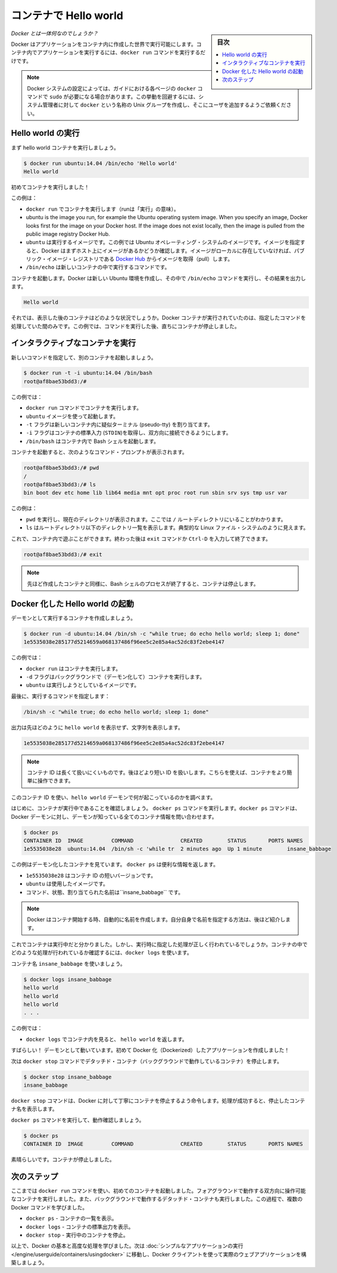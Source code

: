 ﻿.. -*- coding: utf-8 -*-
.. URL: https://docs.docker.com/engine/userguide/containers/dockerizing/
.. SOURCE: https://github.com/docker/docker/blob/master/docs/userguide/containers/dockerizing.md
   doc version: 1.11
      https://github.com/docker/docker/commits/master/docs/userguide/containers/dockerizing.md
.. check date: 2016/04/16
.. Commits on Mar 5, 2016 3b74be8ab7d93a70af3e0ac6418627c1de72228b
.. ----------------------------------------------------------------------------

.. _hello-world-in-a-container:

.. Hello world in a container

=======================================
コンテナで Hello world
=======================================

.. sidebar:: 目次

   .. contents:: 
       :depth: 3
       :local:

.. So what's this docker thing all about?

*Docker とは一体何なのでしょうか？*

.. Docker allows you to run applications, worlds you create, inside containers. Running an application inside a container takes a single command: docker run.

Docker はアプリケーションをコンテナ内に作成した世界で実行可能にします。コンテナ内でアプリケーションを実行するには、``docker run`` コマンドを実行するだけです。

.. Note: Depending on your Docker system configuration, you may be required to preface each docker command on this page with sudo. To avoid this behavior, your system administrator can create a Unix group called docker and add users to it.

.. note:: 

   Docker システムの設定によっては、ガイドにおける各ページの ``docker`` コマンドで ``sudo`` が必要になる場合があります。この挙動を回避するには、システム管理者に対して ``docker`` という名称の Unix グループを作成し、そこにユーザを追加するようご依頼ください。

.. Run a Hello world

.. _run-a-hello-world:

Hello world の実行
===================

.. Let's run a hello world container.

まず hello world コンテナを実行しましょう。

.. code-block:: bash

   $ docker run ubuntu:14.04 /bin/echo 'Hello world'
   Hello world

.. You just launched your first container!

初めてコンテナを実行しました！

.. In this example:

この例は：

* ``docker run`` でコンテナを実行します（runは「実行」の意味）。

* ubuntu is the image you run, for example the Ubuntu operating system image. When you specify an image, Docker looks first for the image on your Docker host. If the image does not exist locally, then the image is pulled from the public image registry Docker Hub.

* ``ubuntu`` は実行するイメージです。この例では Ubuntu オペレーティング・システムのイメージです。イメージを指定すると、Docker はまずホスト上にイメージがあるかどうか確認します。イメージがローカルに存在していなければ、パブリック・イメージ・レジストリである `Docker Hub <https://hub.docker.com/>`_ からイメージを取得（pull）します。

* ``/bin/echo`` は新しいコンテナの中で実行するコマンドです。

.. The container launches. Docker creates a new Ubuntu environment and executes the /bin/echo command inside it and then prints out:

コンテナを起動します。Docker は新しい Ubuntu 環境を作成し、その中で ``/bin/echo`` コマンドを実行し、その結果を出力します。

.. code-block:: bash

   Hello world

.. So what happened to the container after that? Well, Docker containers only run as long as the command you specify is active. Therefore, in the above example, the container stops once the command is executed.

それでは、表示した後のコンテナはどのような状況でしょうか。Docker コンテナが実行されていたのは、指定したコマンドを処理していた間のみです。この例では、コマンドを実行した後、直ちにコンテナが停止しました。

.. Run an interactive container
.. _run-an-interactive-container:

インタラクティブなコンテナを実行
========================================

.. Let’s specify a new command to run in the container.

新しいコマンドを指定して、別のコンテナを起動しましょう。

.. code-block:: bash

   $ docker run -t -i ubuntu:14.04 /bin/bash
   root@af8bae53bdd3:/#

.. In this examples:

この例では：

.. docker run runs a container.
    ubuntu is the image you would like to run.
    -t flag assigns a pseudo-tty or terminal inside the new container.
    -i flag allows you to make an interactive connection by grabbing the standard in (STDIN) of the container.
    /bin/bash launches a Bash shell inside our container.

* ``docker run`` コマンドでコンテナを実行します。
* ``ubuntu`` イメージを使って起動します。
* ``-t`` フラグは新しいコンテナ内に疑似ターミナル (pseudo-tty) を割り当てます。
* ``-i`` フラグはコンテナの標準入力 (``STDIN``)を取得し、双方向に接続できるようにします。
* ``/bin/bash`` はコンテナ内で Bash シェルを起動します。

.. The container launches. We can see there is a command prompt inside it:

コンテナを起動すると、次のようなコマンド・プロンプトが表示されます。

.. code-block:: bash

   root@af8bae53bdd3:/# pwd
   /
   root@af8bae53bdd3:/# ls
   bin boot dev etc home lib lib64 media mnt opt proc root run sbin srv sys tmp usr var

この例は：

* ``pwd`` を実行し、現在のディレクトリが表示されます。ここでは ``/`` ルートディレクトリにいることがわかります。
* ``ls`` はルートディレクトリ以下のディレクトリ一覧を表示します。典型的な Linux ファイル・システムのように見えます。

.. Now, you can play around inside this container. When completed, run the exit command or enter Ctrl-D to exit the interactive shell.

これで、コンテナ内で遊ぶことができます。終わった後は ``exit`` コマンドか ``Ctrl-D`` を入力して終了できます。

.. code-block:: bash

   root@af8bae53bdd3:/# exit

.. Note: As with our previous container, once the Bash shell process has finished, the container is stopped.

.. note::

   先ほど作成したコンテナと同様に、Bash シェルのプロセスが終了すると、コンテナは停止します。

.. Start a daemonized Hello world

.. _start-a-daemonized-hello-world:

Docker 化した Hello world の起動
========================================

.. Let’s create a container that runs as a daemon.

デーモンとして実行するコンテナを作成しましょう。

.. code-block:: bash

   $ docker run -d ubuntu:14.04 /bin/sh -c "while true; do echo hello world; sleep 1; done"
   1e5535038e285177d5214659a068137486f96ee5c2e85a4ac52dc83f2ebe4147

.. In this example:

この例では：

..    docker run runs the container.
    -d flag runs the container in the background (to daemonize it).
    ubuntu is the image you would like to run.

* ``docker run`` はコンテナを実行します。
* ``-d`` フラグはバックグラウンドで（デーモン化して）コンテナを実行します。
* ``ubuntu`` は実行しようとしているイメージです。

.. Finally, we specified a command to run:

最後に、実行するコマンドを指定します：

.. code-block:: bash

   /bin/sh -c "while true; do echo hello world; sleep 1; done"

.. In the output, we do not see hello world but a long string:

出力は先ほどのように ``hello world`` を表示せず、文字列を表示します。

.. code-block:: bash

   1e5535038e285177d5214659a068137486f96ee5c2e85a4ac52dc83f2ebe4147

.. Note: The container ID is a bit long and unwieldy. Later, we will cover the short ID and ways to name our containers to make working with them easier.

.. note::

   コンテナ ID は長くて扱いにくいものです。後ほどより短い ID を扱いします。こちらを使えば、コンテナをより簡単に操作できます。

.. We can use this container ID to see what’s happening with our hello world daemon.

このコンテナ ID を使い、``hello world`` デーモンで何が起こっているのかを調べます。

.. First, let’s make sure our container is running. Run the docker ps command. The docker ps command queries the Docker daemon for information about all the containers it knows about.

はじめに、コンテナが実行中であることを確認しましょう。 ``docker ps`` コマンドを実行します。``docker ps`` コマンドは、Docker デーモンに対し、デーモンが知っている全てのコンテナ情報を問い合わせます。

.. code-block:: bash

   $ docker ps
   CONTAINER ID  IMAGE         COMMAND               CREATED        STATUS       PORTS NAMES
   1e5535038e28  ubuntu:14.04  /bin/sh -c 'while tr  2 minutes ago  Up 1 minute        insane_babbage

.. In this example, we can see our daemonized container. The docker ps returns some useful information:

この例はデーモン化したコンテナを見ています。 ``docker ps`` は便利な情報を返します。

..    1e5535038e28 is the shorter variant of the container ID.
    ubuntu is the used image.
    the command, status, and assigned name insane_babbage.

* ``1e5535038e28`` はコンテナ ID の短いバージョンです。
* ``ubuntu`` は使用したイメージです。
* コマンド、状態、割り当てられた名前は``insane_babbage`` です。

.. Note: Docker automatically generates names for any containers started. We’ll see how to specify your own names a bit later.

.. note::

   Docker はコンテナ開始する時、自動的に名前を作成します。自分自身で名前を指定する方法は、後ほど紹介します。

.. Now, we know the container is running. But is it doing what we asked it to do? To see this we’re going to look inside the container using the docker logs command.

これでコンテナは実行中だと分かりました。しかし、実行時に指定した処理が正しく行われているでしょうか。コンテナの中でどのような処理が行われているか確認するには、``docker logs`` を使います。

.. Let’s use the container name insane_babbage.

コンテナ名 ``insane_babbage`` を使いましょう。

.. code-block:: bash

   $ docker logs insane_babbage
   hello world
   hello world
   hello world
   . . .

.. In this example:

この例では：

..    docker logs looks inside the container and returns hello world.

* ``docker logs`` でコンテナ内を見ると、 ``hello world`` を返します。

.. Awesome! The daemon is working and you have just created your first Dockerized application!

すばらしい！ デーモンとして動いています。初めて Docker 化（Dockerized）したアプリケーションを作成しました！

.. Next, run the docker stop command to stop our detached container.

次は ``docker stop`` コマンドでデタッチド・コンテナ（バックグラウンドで動作しているコンテナ）を停止します。

.. code-block:: bash

   $ docker stop insane_babbage
   insane_babbage

.. The docker stop command tells Docker to politely stop the running container and returns the name of the container it stopped.

``docker stop`` コマンドは、Docker に対して丁寧にコンテナを停止するよう命令します。処理が成功すると、停止したコンテナ名を表示します。

.. Let’s check it worked with the docker ps command.

``docker ps`` コマンドを実行して、動作確認しましょう。

.. code-block:: bash

   $ docker ps
   CONTAINER ID  IMAGE         COMMAND               CREATED        STATUS       PORTS NAMES

.. Excellent. Out container is stopped.

素晴らしいです。コンテナが停止しました。


.. Next steps

次のステップ
===================

.. So far, you launched your first containers using the docker run command. You ran an interactive container that ran in the foreground. You also ran a detached container that ran in the background. In the process you learned about several Docker commands:

ここまでは ``docker run`` コマンドを使い、初めてのコンテナを起動しました。フォアグラウンドで動作する双方向に操作可能なコンテナを実行しました。また、バックグラウンドで動作するデタッチド・コンテナも実行しました。この過程で、複数の Docker コマンドを学びました。

.. 
    docker ps - Lists containers.
    docker logs - Shows us the standard output of a container.
    docker stop - Stops running containers.

* ``docker ps`` - コンテナの一覧を表示。
* ``docker logs`` - コンテナの標準出力を表示。
* ``docker stop`` - 実行中のコンテナを停止。

.. Now, you have the basis learn more about Docker and how to do some more advanced tasks. Go to “Run a simple application“ to actually build a web application with the Docker client.

以上で、Docker の基本と高度な処理を学びました。次は :doc:`シンプルなアプリケーションの実行 </engine/userguide/containers/usingdocker>` に移動し、Docker クライアントを使って実際のウェブアプリケーションを構築しましょう。

.. seealso:: 

   Hello world in a container
      https://docs.docker.com/engine/userguide/containers/dockerizing/

